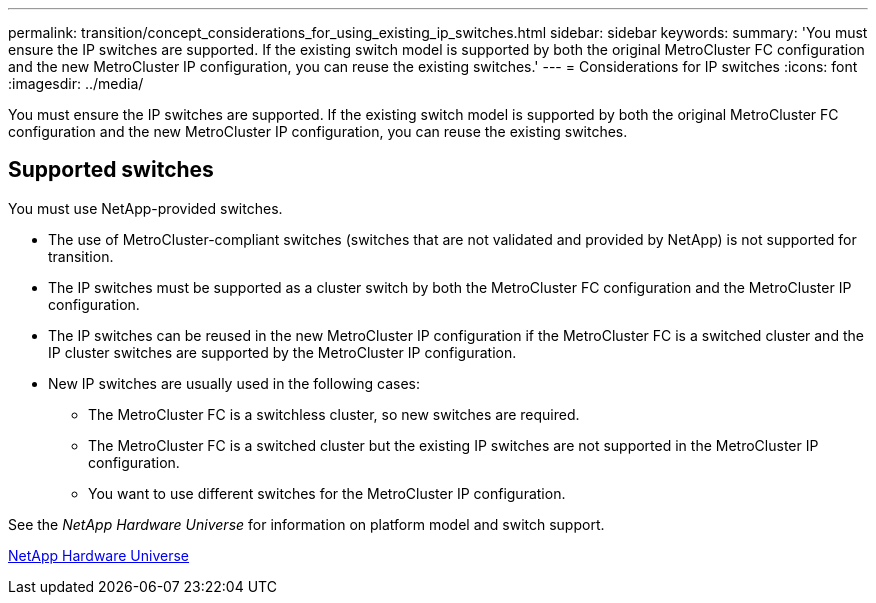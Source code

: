 ---
permalink: transition/concept_considerations_for_using_existing_ip_switches.html
sidebar: sidebar
keywords: 
summary: 'You must ensure the IP switches are supported. If the existing switch model is supported by both the original MetroCluster FC configuration and the new MetroCluster IP configuration, you can reuse the existing switches.'
---
= Considerations for IP switches
:icons: font
:imagesdir: ../media/

[.lead]
You must ensure the IP switches are supported. If the existing switch model is supported by both the original MetroCluster FC configuration and the new MetroCluster IP configuration, you can reuse the existing switches.

== Supported switches

You must use NetApp-provided switches.

* The use of MetroCluster-compliant switches (switches that are not validated and provided by NetApp) is not supported for transition.
* The IP switches must be supported as a cluster switch by both the MetroCluster FC configuration and the MetroCluster IP configuration.
* The IP switches can be reused in the new MetroCluster IP configuration if the MetroCluster FC is a switched cluster and the IP cluster switches are supported by the MetroCluster IP configuration.
* New IP switches are usually used in the following cases:
 ** The MetroCluster FC is a switchless cluster, so new switches are required.
 ** The MetroCluster FC is a switched cluster but the existing IP switches are not supported in the MetroCluster IP configuration.
 ** You want to use different switches for the MetroCluster IP configuration.

See the _NetApp Hardware Universe_ for information on platform model and switch support.

https://hwu.netapp.com[NetApp Hardware Universe]
